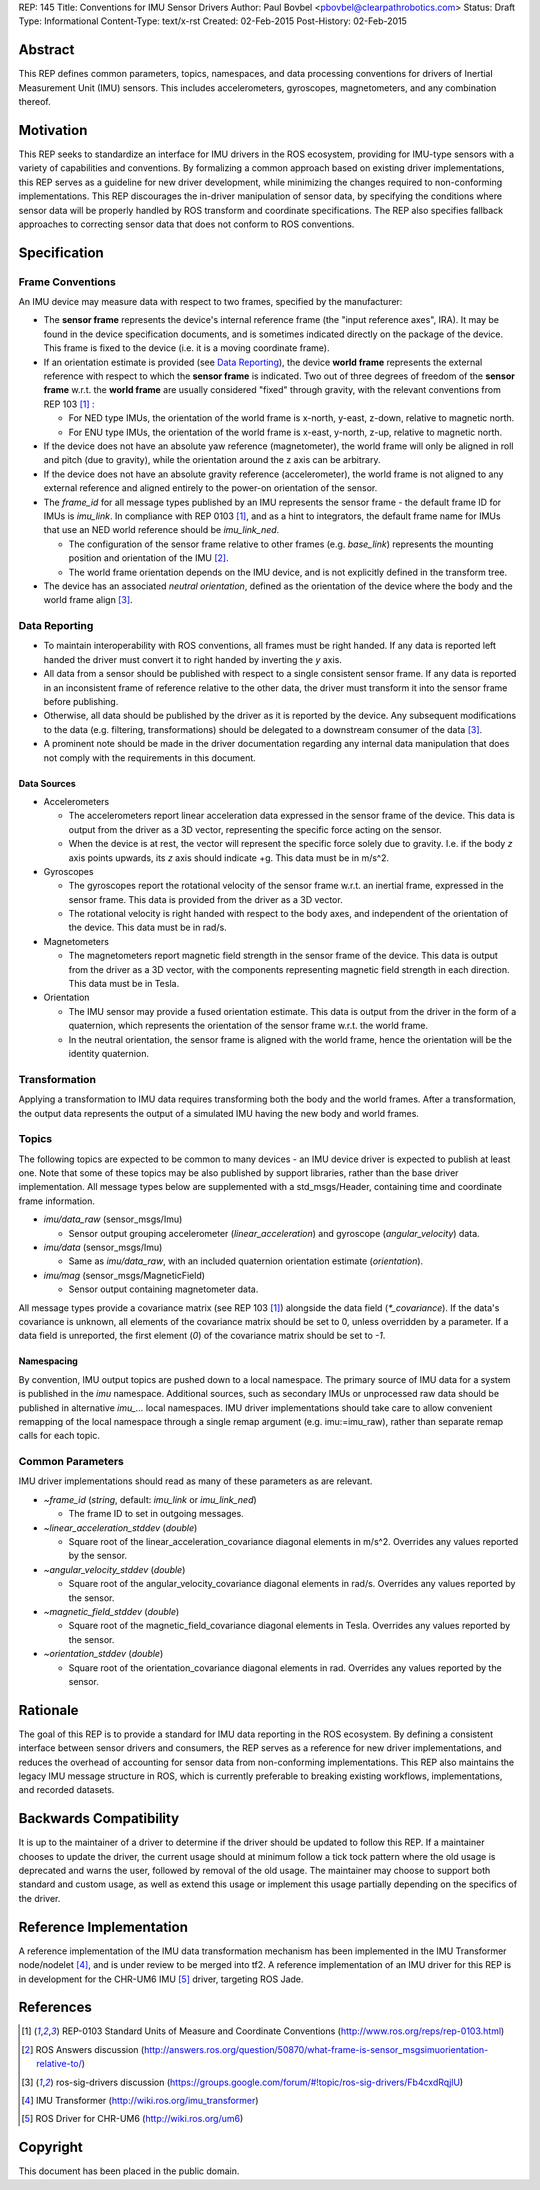 REP: 145
Title: Conventions for IMU Sensor Drivers
Author: Paul Bovbel <pbovbel@clearpathrobotics.com>
Status: Draft
Type: Informational
Content-Type: text/x-rst
Created: 02-Feb-2015
Post-History: 02-Feb-2015


Abstract
========

This REP defines common parameters, topics, namespaces, and data processing conventions for drivers of Inertial Measurement Unit (IMU) sensors. This includes accelerometers, gyroscopes, magnetometers, and any combination thereof.

Motivation
==========

This REP seeks to standardize an interface for IMU drivers in the ROS ecosystem, providing for IMU-type sensors with a variety of capabilities and conventions. By formalizing a common approach based on existing driver implementations, this REP serves as a guideline for new driver development, while minimizing the changes required to non-conforming implementations. This REP discourages the in-driver manipulation of sensor data, by specifying the conditions where sensor data will be properly handled by ROS transform and coordinate specifications. The REP also specifies fallback approaches to correcting sensor data that does not conform to ROS conventions.

Specification
=============

Frame Conventions
-----------------

An IMU device may measure data with respect to two frames, specified by the manufacturer:

* The **sensor frame** represents the device's internal reference frame (the "input reference axes", IRA). It may be found in the device specification documents, and is sometimes indicated directly on the package of the device. This frame is fixed to the device (i.e. it is a moving coordinate frame).

* If an orientation estimate is provided (see `Data Reporting`_), the device **world frame** represents the external reference with respect to which the **sensor frame** is indicated. Two out of three degrees of freedom of the **sensor frame** w.r.t. the **world frame** are usually considered "fixed" through gravity, with the relevant conventions from REP 103 [1]_ :

  - For NED type IMUs, the orientation of the world frame is x-north, y-east, z-down, relative to magnetic north.

  - For ENU type IMUs, the orientation of the world frame is x-east, y-north, z-up, relative to magnetic north.

* If the device does not have an absolute yaw reference (magnetometer), the world frame will only be aligned in roll and pitch (due to gravity), while the orientation around the z axis can be arbitrary.

* If the device does not have an absolute gravity reference (accelerometer), the world frame is not aligned to any external reference and aligned entirely to the power-on orientation of the sensor.

* The `frame_id` for all message types published by an IMU represents the sensor frame - the default frame ID for IMUs is `imu_link`. In compliance with REP 0103 [1]_, and as a hint to integrators, the default frame name for IMUs that use an NED world reference should be `imu_link_ned`.

  - The configuration of the sensor frame relative to other frames (e.g. `base_link`) represents the mounting position and orientation of the IMU [2]_.

  - The world frame orientation depends on the IMU device, and is not explicitly defined in the transform tree.

* The device has an associated *neutral orientation*, defined as the orientation of the device where the body and the world frame align [3]_.

Data Reporting
--------------

* To maintain interoperability with ROS conventions, all frames must be right handed. If any data is reported left handed the driver must convert it to right handed by inverting the `y` axis.

* All data from a sensor should be published with respect to a single consistent sensor frame. If any data is reported in an inconsistent frame of reference relative to the other data, the driver must transform it into the sensor frame before publishing.

* Otherwise, all data should be published by the driver as it is reported by the device. Any subsequent modifications to the data (e.g. filtering, transformations) should be delegated to a downstream consumer of the data [3]_.

* A prominent note should be made in the driver documentation regarding any internal data manipulation that does not comply with the requirements in this document.

Data Sources
''''''''''''

* Accelerometers

  - The accelerometers report linear acceleration data expressed in the sensor frame of the device. This data is output from the driver as a 3D vector, representing the specific force acting on the sensor.

  - When the device is at rest, the vector will represent the specific force solely due to gravity. I.e. if the body `z` axis points upwards, its `z` axis should indicate +g. This data must be in m/s^2.

* Gyroscopes

  - The gyroscopes report the rotational velocity of the sensor frame w.r.t. an inertial frame, expressed in the sensor frame. This data is provided from the driver as a 3D vector.

  - The rotational velocity is right handed with respect to the body axes, and independent of the orientation of the device. This data must be in rad/s.

* Magnetometers

  - The magnetometers report magnetic field strength in the sensor frame of the device. This data is output from the driver as a 3D vector, with the components representing magnetic field strength in each direction. This data must be in Tesla.

* Orientation

  - The IMU sensor may provide a fused orientation estimate. This data is output from the driver in the form of a quaternion, which represents the orientation of the sensor frame w.r.t. the world frame.

  - In the neutral orientation, the sensor frame is aligned with the world frame, hence the orientation will be the identity quaternion.


Transformation
--------------

Applying a transformation to IMU data requires transforming both the body and the world frames. After a transformation, the output data represents the output of a simulated IMU having the new body and world frames.

Topics
------

The following topics are expected to be common to many devices - an IMU device driver is expected to publish at least one. Note that some of these topics may be also published by support libraries, rather than the base driver implementation. All message types below are supplemented with a std_msgs/Header, containing time and coordinate frame information.


* `imu/data_raw` (sensor_msgs/Imu)

  - Sensor output grouping accelerometer (`linear_acceleration`) and gyroscope (`angular_velocity`) data.

* `imu/data` (sensor_msgs/Imu)

  - Same as `imu/data_raw`, with an included quaternion orientation estimate (`orientation`).

* `imu/mag` (sensor_msgs/MagneticField)

  - Sensor output containing magnetometer data.


All message types provide a covariance matrix (see REP 103 [1]_) alongside the data field (`*_covariance`). If the data's covariance is unknown, all elements of the covariance matrix should be set to 0, unless overridden by a parameter. If a data field is unreported, the first element (`0`) of the covariance matrix should be set to `-1`.

Namespacing
'''''''''''

By convention, IMU output topics are pushed down to a local namespace. The primary source of IMU data for a system is published in the `imu` namespace. Additional sources, such as secondary IMUs or unprocessed raw data should be published in alternative `imu_...` local namespaces. IMU driver implementations should take care to allow convenient remapping of the local namespace through a single remap argument (e.g. imu:=imu_raw), rather than separate remap calls for each topic.

Common Parameters
-----------------

IMU driver implementations should read as many of these parameters as are relevant.

* `~frame_id` (`string`, default: `imu_link` or `imu_link_ned`)

  - The frame ID to set in outgoing messages.

* `~linear_acceleration_stddev` (`double`)

  - Square root of the linear_acceleration_covariance diagonal elements in m/s^2. Overrides any values reported by the sensor.

* `~angular_velocity_stddev` (`double`)

  - Square root of the angular_velocity_covariance diagonal elements in rad/s. Overrides any values reported by the sensor.

* `~magnetic_field_stddev` (`double`)

  - Square root of the magnetic_field_covariance diagonal elements in Tesla. Overrides any values reported by the sensor.

* `~orientation_stddev` (`double`)

  - Square root of the orientation_covariance diagonal elements in rad. Overrides any values reported by the sensor.

Rationale
=========

The goal of this REP is to provide a standard for IMU data reporting in the ROS ecosystem. By defining a consistent interface between sensor drivers and consumers, the REP serves as a reference for new driver implementations, and reduces the overhead of accounting for sensor data from non-conforming implementations. This REP also maintains the legacy IMU message structure in ROS, which is currently preferable to breaking existing workflows, implementations, and recorded datasets.


Backwards Compatibility
=======================

It is up to the maintainer of a driver to determine if the driver should be updated to follow this REP.  If a maintainer chooses to update the driver, the current usage should at minimum follow a tick tock pattern where the old usage is deprecated and warns the user, followed by removal of the old usage.  The maintainer may choose to support both standard and custom usage, as well as extend this usage or implement this usage partially depending on the specifics of the driver.

Reference Implementation
========================

A reference implementation of the IMU data transformation mechanism has been implemented in the IMU Transformer node/nodelet [4]_, and is under review to be merged into tf2. A reference implementation of an IMU driver for this REP is in development for the CHR-UM6 IMU [5]_ driver, targeting ROS Jade.

References
==========

.. [1] REP-0103 Standard Units of Measure and Coordinate Conventions
   (http://www.ros.org/reps/rep-0103.html)

.. [2] ROS Answers discussion
   (http://answers.ros.org/question/50870/what-frame-is-sensor_msgsimuorientation-relative-to/)

.. [3] ros-sig-drivers discussion
   (https://groups.google.com/forum/#!topic/ros-sig-drivers/Fb4cxdRqjlU)

.. [4] IMU Transformer
   (http://wiki.ros.org/imu_transformer)

.. [5] ROS Driver for CHR-UM6
   (http://wiki.ros.org/um6)


Copyright
=========

This document has been placed in the public domain.

..
   Local Variables:
   mode: indented-text
   indent-tabs-mode: nil
   sentence-end-double-space: t
   fill-column: 70
   coding: utf-8
   End:

